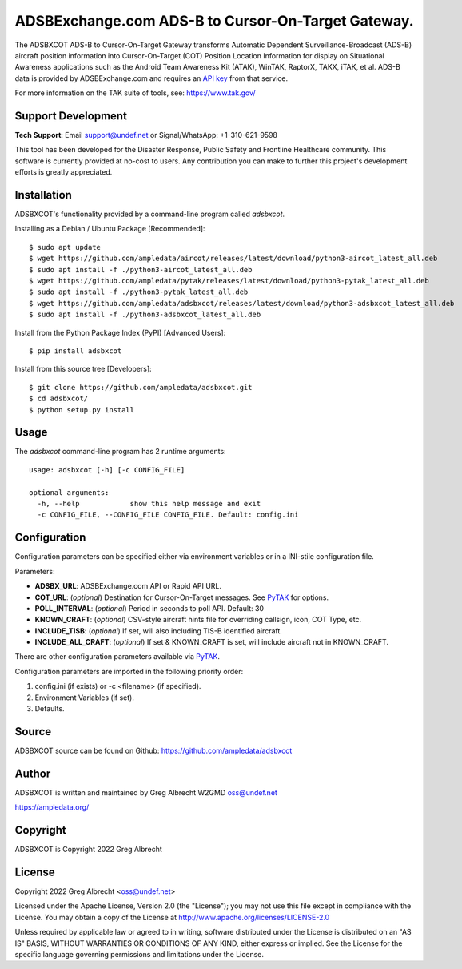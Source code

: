 ADSBExchange.com ADS-B to Cursor-On-Target Gateway.
***************************************************

.. image:: https://raw.githubusercontent.com/ampledata/adsbxcot/main/docs/Screenshot_20201026-142037_ATAK-25p.jpg
   :alt: Screenshot of ADS-B PLI in ATAK.
   :target: https://github.com/ampledata/adsbxcot/blob/main/docs/Screenshot_20201026-142037_ATAK.jpg


The ADSBXCOT ADS-B to Cursor-On-Target Gateway transforms Automatic
Dependent Surveillance-Broadcast (ADS-B) aircraft position information into
Cursor-On-Target (COT) Position Location Information for display on
Situational Awareness applications such as the Android Team Awareness Kit
(ATAK), WinTAK, RaptorX, TAKX, iTAK, et al. ADS-B data is provided by
ADSBExchange.com and requires an `API key <https://www.adsbexchange.com/data/>`_ from that service.

For more information on the TAK suite of tools, see: https://www.tak.gov/

.. image:: https://raw.githubusercontent.com/ampledata/adsbxcot/main/docs/adsbxcot_concept.png
   :alt: ADSBXCOT Concept.
   :target: https://github.com/ampledata/adsbxcot/blob/main/docs/adsbxcot_concept.png


Support Development
===================

**Tech Support**: Email support@undef.net or Signal/WhatsApp: +1-310-621-9598

This tool has been developed for the Disaster Response, Public Safety and
Frontline Healthcare community. This software is currently provided at no-cost
to users. Any contribution you can make to further this project's development
efforts is greatly appreciated.

.. image:: https://www.buymeacoffee.com/assets/img/custom_images/orange_img.png
    :target: https://www.buymeacoffee.com/ampledata
    :alt: Support Development: Buy me a coffee!


Installation
============

ADSBXCOT's functionality provided by a command-line program called `adsbxcot`.

Installing as a Debian / Ubuntu Package [Recommended]::

    $ sudo apt update
    $ wget https://github.com/ampledata/aircot/releases/latest/download/python3-aircot_latest_all.deb
    $ sudo apt install -f ./python3-aircot_latest_all.deb
    $ wget https://github.com/ampledata/pytak/releases/latest/download/python3-pytak_latest_all.deb
    $ sudo apt install -f ./python3-pytak_latest_all.deb
    $ wget https://github.com/ampledata/adsbxcot/releases/latest/download/python3-adsbxcot_latest_all.deb
    $ sudo apt install -f ./python3-adsbxcot_latest_all.deb


Install from the Python Package Index (PyPI) [Advanced Users]::

    $ pip install adsbxcot


Install from this source tree [Developers]::

    $ git clone https://github.com/ampledata/adsbxcot.git
    $ cd adsbxcot/
    $ python setup.py install


Usage
=====

The `adsbxcot` command-line program has 2 runtime arguments::

    usage: adsbxcot [-h] [-c CONFIG_FILE] 

    optional arguments:
      -h, --help            show this help message and exit
      -c CONFIG_FILE, --CONFIG_FILE CONFIG_FILE. Default: config.ini

Configuration
=============
Configuration parameters can be specified either via environment variables or in
a INI-stile configuration file.

Parameters:

* **ADSBX_URL**: ADSBExchange.com API or Rapid API URL.
* **COT_URL**: (*optional*) Destination for Cursor-On-Target messages. See `PyTAK <https://github.com/ampledata/pytak#configuration-parameters>`_ for options.
* **POLL_INTERVAL**: (*optional*) Period in seconds to poll API. Default: 30
* **KNOWN_CRAFT**: (*optional*) CSV-style aircraft hints file for overriding callsign, icon, COT Type, etc.
* **INCLUDE_TISB**: (*optional*) If set, will also including TIS-B identified aircraft.
* **INCLUDE_ALL_CRAFT**: (*optional*) If set & KNOWN_CRAFT is set, will include aircraft not in KNOWN_CRAFT.

There are other configuration parameters available via `PyTAK <https://github.com/ampledata/pytak#configuration-parameters>`_.

Configuration parameters are imported in the following priority order::

1. config.ini (if exists) or -c <filename> (if specified).
2. Environment Variables (if set).
3. Defaults.


Source
======
ADSBXCOT source can be found on Github: https://github.com/ampledata/adsbxcot


Author
======
ADSBXCOT is written and maintained by Greg Albrecht W2GMD oss@undef.net

https://ampledata.org/


Copyright
=========
ADSBXCOT is Copyright 2022 Greg Albrecht


License
=======
Copyright 2022 Greg Albrecht <oss@undef.net>

Licensed under the Apache License, Version 2.0 (the "License");
you may not use this file except in compliance with the License.
You may obtain a copy of the License at http://www.apache.org/licenses/LICENSE-2.0

Unless required by applicable law or agreed to in writing, software
distributed under the License is distributed on an "AS IS" BASIS,
WITHOUT WARRANTIES OR CONDITIONS OF ANY KIND, either express or implied.
See the License for the specific language governing permissions and
limitations under the License.

